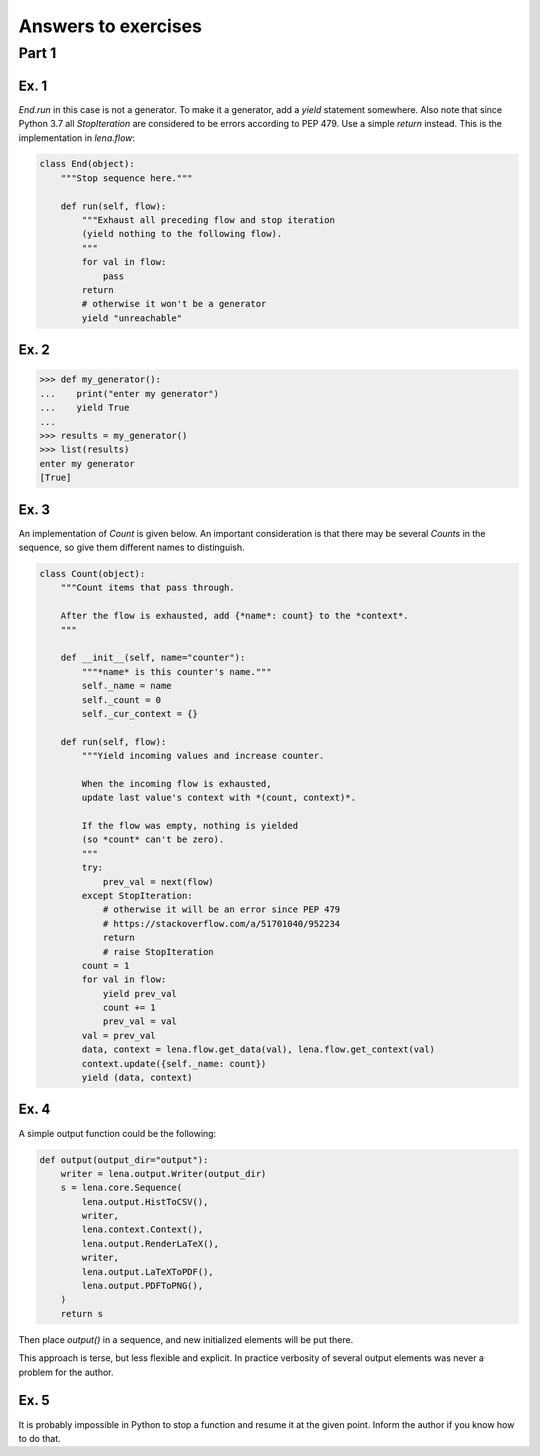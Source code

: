 Answers to exercises
====================
Part 1
------
Ex. 1
^^^^^
*End.run* in this case is not a generator.
To make it a generator, add a *yield* statement somewhere.
Also note that since Python 3.7
all *StopIteration* are considered to be errors
according to PEP 479. Use a simple *return* instead.
This is the implementation in *lena.flow*:

.. code-block:: python

    class End(object):
        """Stop sequence here."""

        def run(self, flow):
            """Exhaust all preceding flow and stop iteration
            (yield nothing to the following flow).
            """
            for val in flow:
                pass
            return
            # otherwise it won't be a generator
            yield "unreachable"

Ex. 2
^^^^^
.. code-block:: python

    >>> def my_generator():
    ...    print("enter my generator")
    ...    yield True
    ...
    >>> results = my_generator()
    >>> list(results)
    enter my generator
    [True]

Ex. 3
^^^^^
An implementation of *Count* is given below.
An important consideration is that there may be several *Counts*
in the sequence, so give them different names to distinguish.

.. code-block:: python

    class Count(object):
        """Count items that pass through.

        After the flow is exhausted, add {*name*: count} to the *context*.
        """

        def __init__(self, name="counter"):
            """*name* is this counter's name."""
            self._name = name
            self._count = 0
            self._cur_context = {}

        def run(self, flow):
            """Yield incoming values and increase counter.

            When the incoming flow is exhausted,
            update last value's context with *(count, context)*.

            If the flow was empty, nothing is yielded
            (so *count* can't be zero).
            """
            try:
                prev_val = next(flow)
            except StopIteration:
                # otherwise it will be an error since PEP 479
                # https://stackoverflow.com/a/51701040/952234
                return
                # raise StopIteration
            count = 1
            for val in flow:
                yield prev_val
                count += 1
                prev_val = val
            val = prev_val
            data, context = lena.flow.get_data(val), lena.flow.get_context(val)
            context.update({self._name: count})
            yield (data, context)

Ex. 4
^^^^^
A simple output function could be the following:

.. code-block:: python

    def output(output_dir="output"):
        writer = lena.output.Writer(output_dir)
        s = lena.core.Sequence(
            lena.output.HistToCSV(),
            writer,
            lena.context.Context(),
            lena.output.RenderLaTeX(),
            writer,
            lena.output.LaTeXToPDF(),
            lena.output.PDFToPNG(),
        )
        return s

Then place *output()* in a sequence,
and new initialized elements will be put there.

This approach is terse, but less flexible and explicit.
In practice verbosity of several output elements
was never a problem for the author.

Ex. 5
^^^^^
It is probably impossible in Python
to stop a function and resume it at the given point.
Inform the author if you know how to do that.

..
    Part 2
    ------
    Ex. 1
    ^^^^^
    .. code-block:: python

        import lena.flow


        class Sum():
            def __init__(self):
                self._sum = 0
                self._cur_context = {}

            def fill(self, val):
                val, context = (lena.flow.get_data(val),
                                lena.flow.get_context(val))
                self._sum += val
                self._cur_context = context

            def compute(self):
                yield (self._sum, self._cur_context)
                self._sum = 0
                self._cur_context = {}
